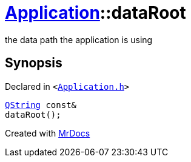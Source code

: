 [#Application-dataRoot]
= xref:Application.adoc[Application]::dataRoot
:relfileprefix: ../
:mrdocs:


the data path the application is using



== Synopsis

Declared in `&lt;https://github.com/PrismLauncher/PrismLauncher/blob/develop/Application.h#L169[Application&period;h]&gt;`

[source,cpp,subs="verbatim,replacements,macros,-callouts"]
----
xref:QString.adoc[QString] const&
dataRoot();
----



[.small]#Created with https://www.mrdocs.com[MrDocs]#
